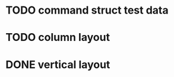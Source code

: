 
* TODO command struct test data

* TODO column layout

* DONE vertical layout
CLOSED: [2018-07-09 Mon 15:25]
